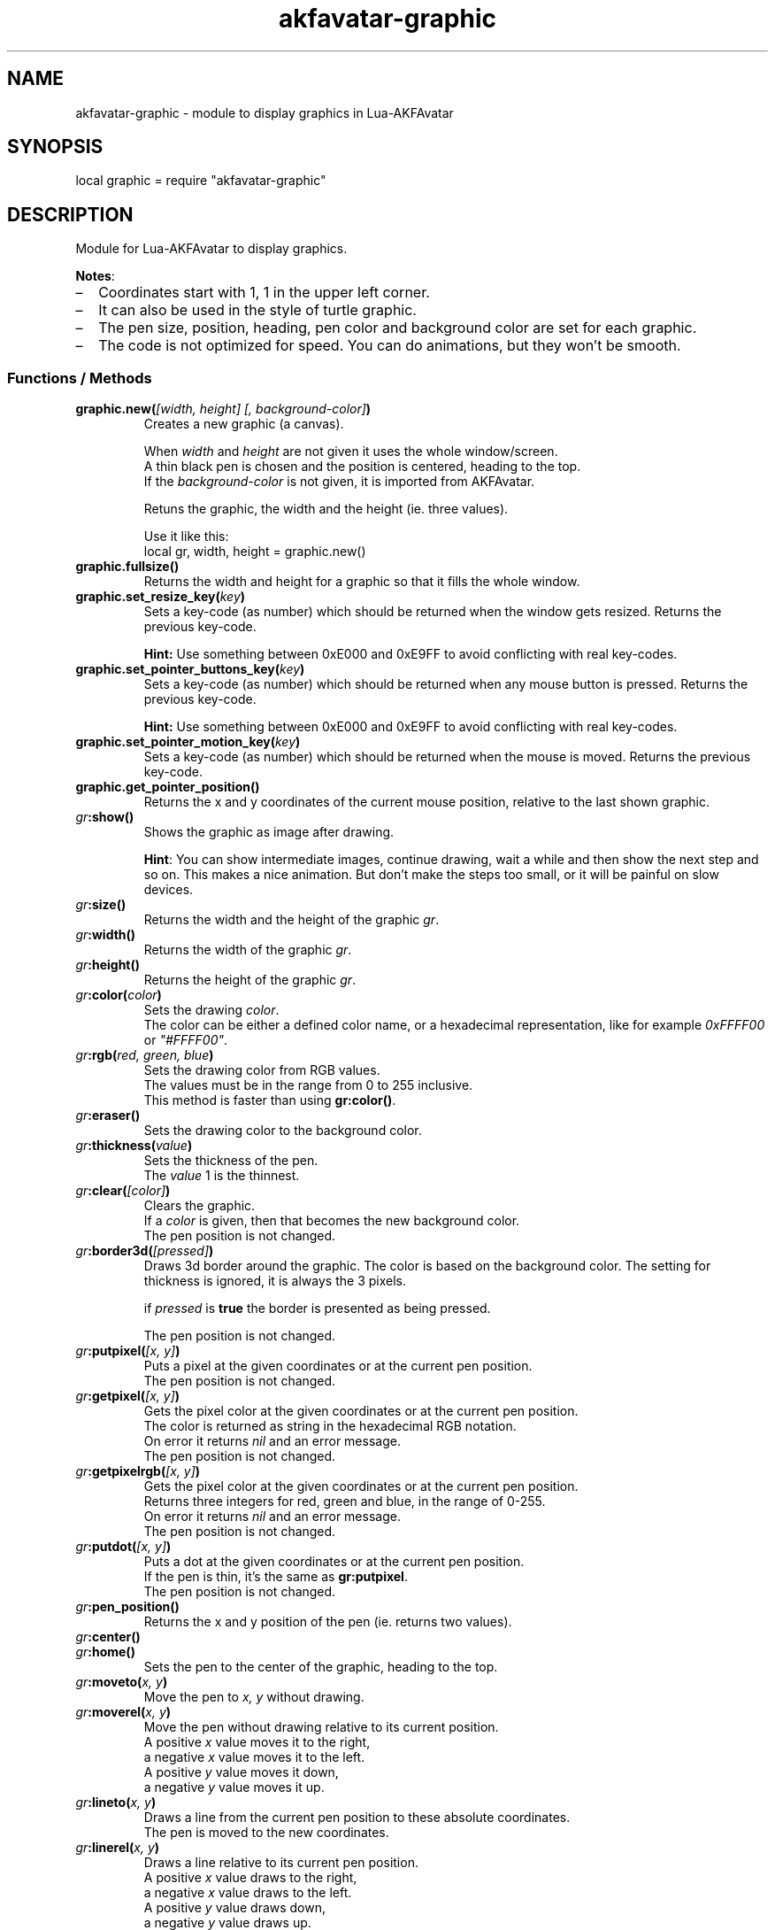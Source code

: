 .\" Process this file with
.\" groff -man -Tutf8 akfavatar-graphic.en.man
.\"
.
.\" Macros .TQ .EX .EE taken from groff an-ext.tmac
.\" Copyright (C) 2007, 2009 Free Software Foundation, Inc.
.\" You may freely use, modify and/or distribute this file.
.
.\" Continuation line for .TP header.
.de TQ
.  br
.  ns
.  TP \\$1\" no doublequotes around argument!
..
.
.\" Start example.
.de EX
.  nr mE \\n(.f
.  nf
.  nh
.  ft CW
..
.
.
.\" End example.
.de EE
.  ft \\n(mE
.  fi
.  hy \\n(HY
..
.
.TH "akfavatar-graphic" 3 2013-08-09 AKFAvatar
.
.SH NAME
akfavatar-graphic \- module to display graphics in Lua-AKFAvatar
.
.SH SYNOPSIS
.PP
local graphic = require "akfavatar-graphic"
.PP
.SH DESCRIPTION
.PP
Module for Lua-AKFAvatar to display graphics.
.PP
.BR Notes :
.IP \(en 2
Coordinates start with 1, 1 in the upper left corner.
.IP \(en
It can also be used in the style of turtle graphic.
.IP \(en
The pen size, position, heading, pen color and background color are set for
each graphic.
.IP \(en
The code is not optimized for speed.
You can do animations, but they won't be smooth.
.PP
.SS Functions / Methods
.TP
.BI "graphic.new(" "[width, height] [, background-color]" )
Creates a new graphic (a canvas).
.IP
When 
.IR width " and " height
are not given it uses the whole window/screen.
.br
A thin black pen is chosen and the position is centered, heading to
the top.
.br
If the
.I "background-color"
is not given, it is imported from AKFAvatar.
.IP
Retuns the graphic, the width and the height (ie. three values).
.IP
Use it like this:
.EX
local gr, width, height = graphic.new()
.EE
.PP
.TP
.B "graphic.fullsize()"
Returns the width and height for a graphic so that it fills the whole window.
.PP
.TP
.BI "graphic.set_resize_key(" key )
Sets a key-code (as number) which should be returned when the window gets resized.
Returns the previous key-code.
.IP
.B Hint:
Use something between 0xE000 and 0xE9FF to avoid conflicting
with real key-codes.
.PP
.TP
.BI "graphic.set_pointer_buttons_key(" key )
Sets a key-code (as number) which should be returned when any mouse button is
pressed.
Returns the previous key-code.
.IP
.B Hint:
Use something between 0xE000 and 0xE9FF to avoid conflicting
with real key-codes.
.PP
.TP
.BI "graphic.set_pointer_motion_key(" key )
Sets a key-code (as number) which should be returned when the mouse is moved.
Returns the previous key-code.
.PP
.TP
.B "graphic.get_pointer_position()"
Returns the x and y coordinates of the current mouse position,
relative to the last shown graphic.
.PP
.TP
.IB gr :show()
Shows the graphic as image after drawing.
.IP
.BR Hint :
You can show intermediate images, continue drawing, wait a while
and then show the next step and so on.
This makes a nice animation.
But don't make the steps too small, or it will be painful on slow devices.
.PP
.TP
.IB gr :size()
Returns the width and the height of the graphic
.IR gr .
.PP
.TP
.IB gr :width()
Returns the width of the graphic
.IR gr .
.PP
.TP
.IB gr :height()
Returns the height of the graphic
.IR gr .
.PP
.TP
.IB gr :color( color )
Sets the drawing
.IR color .
.br
The color can be either a defined color name,
or a hexadecimal representation, like for example
.IR  0xFFFF00 " or " "\[dq]#FFFF00\[dq]" .
.PP
.TP
.IB gr :rgb( "red, green, blue" )
Sets the drawing color from RGB values.
.br
The values must be in the range from 0 to 255 inclusive.
.br
This method is faster than using
.BR gr:color() .
.PP
.TP
.IB gr :eraser()
Sets the drawing color to the background color.
.PP
.TP
.IB gr :thickness( value )
Sets the thickness of the pen.
.br
The
.I value
1 is the thinnest.
.PP
.TP
.IB gr :clear( [color] )
Clears the graphic.
.br
If a
.I color
is given, then that becomes the new background color.
.br
The pen position is not changed.
.PP
.TP
.IB gr :border3d( "[pressed]" )
Draws 3d border around the graphic.
The color is based on the background color.
The setting for thickness is ignored, it is always the 3 pixels.
.IP
if
.I pressed
is
.B true
the border is presented as being pressed.
.IP
The pen position is not changed.
.PP
.TP
.IB gr :putpixel( "[x, y]" )
Puts a pixel at the given coordinates or at the current pen position.
.br
The pen position is not changed.
.PP
.TP
.IB gr :getpixel( "[x, y]" )
Gets the pixel color at the given coordinates or at the current pen position.
.br
The color is returned as string in the hexadecimal RGB notation.
.br
On error it returns
.I nil
and an error message.
.br
The pen position is not changed.
.PP
.TP
.IB gr :getpixelrgb( "[x, y]" )
Gets the pixel color at the given coordinates or at the current pen position.
.br
Returns three integers for red, green and blue, in the range of 0-255.
.br
On error it returns
.I nil
and an error message.
.br
The pen position is not changed.
.PP
.TP
.IB gr :putdot( "[x, y]" )
Puts a dot at the given coordinates or at the current pen position.
.br
If the pen is thin, it's the same as
.BR gr:putpixel .
.br
The pen position is not changed.
.PP
.TP
.IB gr :pen_position()
Returns the x and y position of the pen
(ie. returns two values).
.PP
.TP
.IB gr :center()
.TQ
.IB gr :home()
Sets the pen to the center of the graphic, heading to the top.
.PP
.TP
.IB gr :moveto( "x, y" )
Move the pen to
.I "x, y"
without drawing.
.PP
.TP
.IB gr :moverel( "x, y" )
Move the pen without drawing relative to its current position.
.br
A positive
.I x
value moves it to the right,
.br
a negative
.I x
value moves it to the left.
.br
A positive
.I y
value moves it down,
.br
a negative
.I y
value moves it up.
.PP
.TP
.IB gr :lineto( "x, y" )
Draws a line from the current pen position to these absolute coordinates.
.br
The pen is moved to the new coordinates.
.PP
.TP
.IB gr :linerel( "x, y" )
Draws a line relative to its current pen position.
.br
A positive
.I x
value draws to the right,
.br
a negative
.I x
value draws to the left.
.br
A positive
.I y
value draws down,
.br
a negative
.I y
value draws up.
.br
The pen is moved to the new position.
.PP
.TP
.IB gr :line( "x1, y1, x2, y2" )
Draws a line from
.IR "x1, y1" " to " "x2, y2" .
.br
The pen is set to
.IR "x2, y2" .
.PP
.TP
.IB gr :bar( "x1, y1, x2, y2" )
Draws a solid bar with
.I "x1, y1"
as the upper left corner and
.I "x2, y2"
as the lower right corner.
.br
The pen position is not changed.
.PP
.TP
.IB gr :rectangle( "x1, y1, x2, y2" )
Draws rectangle with
.I "x1, y1"
as the upper left corner and
.I "x2, y2"
as the lower right corner.
.br
The pen position is not changed.
.PP
.TP
.IB gr :arc( "radius [, angle1] [, angle2]" )
.TQ
.IB gr :circle( "radius [, angle1] [, angle2]" )
Draws a circle or an arc with the given
.IR radius .
.br
The pen position is the center.
.IP
You can draw a part of the circle (an arc) by giving one or two angles
in degree.
If two angles are given, then it draws clockwise from the first
angle to the second.
If just one angle is given, it uses the heading as
start-angle (see below under
.BR "turtle graphics" ).
.PP
.TP
.IB gr :disc( "radius [, x, y]" )
Draws a disc, ie. a filled circle with the given
.I radius
with the given coordinates as center.
If no coordinates are given, the current pen position is used as center.
.br
The pen position is not changed.
.PP
.TP
.IB gr :text( "text [, x, y]" )
Prints a text aligned to the given position or the pen position.
.IP
By default the text is centered to the position.
But you can change this with 
.BR "gr:textalign()" .
.IP
The encoding is used from the AKFAvatar settings.
However no other of those settings are taken into account.
The color is the drawing color for the graphic.
There is currently no easy way to make boldface, underlined or
inverted text.
.IP
You can use all printable characters, but control characters are not
supported, not even a newline.
.br
The pen position is not changed.
.PP
.TP
.IB gr :textalign( "[horizontal] [, vertical]" )
Sets the textalignment for
.BR "gr:text()" .
.IP
The horizontal alignment can be one of "left", "center" or "right".
The default is "center".
.IP
The vertical alignment can be one of "top", "center" or "bottom".
The default is "center".
.IP
The alignment means, where the given point is, eg. when you tell it to be
"left"-aligned, the fixed point is on the left, but the text runs to the
right.
.PP
.TP
.B graphic.font_size()
.TQ
.IB gr :font_size()
Returns the width, height and the baseline of the font, ie. one character.
It is a fixed-width font, each character has the same width.
.PP
.TP
.IB gr :put( "graphic [, x, y]" )
Puts a graphic onto graphic
.I gr
at the given position (upper-left corner).
If no position is given it puts it at the upper-left corner.
The previous content is overwritten (no transparency supported).
.IP
Copying a graphic with the same size and no position is highly efficient.
The same is true for a graphic with the same width and
.I x
set to 1.
.PP
.TP
.IB gr :put_transparency( "graphic [, x, y]" )
Puts a graphic onto graphic
.I gr
at the given position (upper-left corner).
.br
If no position is given it puts it at the upper-left corner.
.br
Pixels with the background color are not copied, they are transparent.
.br
This is much slower than
.BR "gr:put()" .
.PP
.TP
.IB gr :put_file( "filename [, x, y]" )
Puts a graphic from a file onto graphic
.I gr
at the given position (upper-left corner).
.br
If no position is given it puts it at the upper-left corner.
.PP
.TP
.IB gr :put_image( "data [, x, y]" )
Puts a graphic from
.I data
onto graphic
.I gr
at the given position (upper-left corner).
The
.I data
can be a string with image-data
or a table with strings from XPM data.
.br
If no position is given it puts it at the upper-left corner.
.PP
.TP
.IB gr :get( "x1, y1, x2, y2" )
Returns an area of the graphic
.I gr
as a new graphic.
.br
Most settings are copied, except the size and the pen settings.
.br
The pen is put in the center, heading to the top.
.br
All values must be in range.
.PP
.TP
.IB gr :duplicate()
Returns an exact duplicate (a copy) of the graphic
.IR gr .
.br
The graphic-specific settings are copied, too.
.br
This is faster than using
.BR gr:get() .
.IP
You can use this for example to create a fixed background and then make a
duplicate and draw the foreground on it.
Then you can
.B gr:put()
the background graphic back to the duplicate and draw another foreground.
.PP
.TP
.IB gr :shift_vertically( lines )
Shifts the graphic vertically.
.br
A positive value for
.I lines
shifts it down.
.br
A negative value for
.I lines
shifts it up.
.br
The pen gets also moved.
.PP
.TP
.IB gr :shift_horizontally( columns )
Shifts the graphic horizontally.
.br
A positive value for
.I columns
shifts it right.
.br
A negative value for
.I columns
shifts it left.
.br
The pen gets also moved.
.PP
.TP
.IB gr :export_ppm( filename )
Exports the graphic as Portable Pixmap (PPM) file.
.IP
The PPM format is simple to implement, but not very efficient.
You might want to use the "netpbm" tools or "ImageMagick" to convert
it to another format.
.IP
The following example shows how to do this:
.IP
.EX
function export(graphic, name)
  graphic:export_ppm(name..".ppm")
  if os.execute("pnmtopng "..name..".ppm > "..name..".png")
     or os.execute("convert "..name..".ppm "..name..".png") then
    os.remove(name..".ppm")
  end
end
.EE
.IP
First it exports the graphic in the PPM format.
Then it tries to convert it to the PNG format.
If that succeeds, it deletes the PPM file.
If the user doesn't have "netpbm" or "ImageMagick" installed, he still ends
up with the PPM file.
.PP
.SS Turtle graphics
.PP
To understand turtle graphics think of a turtle that carries a pen.
You can control the turtle by telling her in which direction to turn
and how far to move.
.PP
.TP
.IB gr :heading( heading )
Sets the heading for the turtle.
The value must be given in degree and the turtle turns clockwise.
The value 0 means, it's heading to the top,
90 means it heads to the right.
.PP
.TP
.IB gr :get_heading()
Returns the heading of the turtle
(see
.BR "gr:heading()" ).
.PP
.TP
.IB gr :right( angle )
Turn the turtle clockwise by the specified
.I angle
in degree.
.PP
.TP
.IB gr :left( angle )
Turn the turtle counterclockwise by the specified
.I angle
in degree.
.PP
.TP
.IB gr :draw( steps )
Draw a line in the direction the turtle is heading.
.PP
.TP
.IB gr :move( steps )
Move the turtle in the direction it is heading without drawing.
.PP
.TP
.IB gr :home()
Sets the pen to the center of the graphic, heading to the top.
.PP
.SH "SEE ALSO"
.BR lua-akfavatar (1)
.BR lua (1)
.BR lua-akfavatar-ref (3)
.BR akfavatar-term (3)
.BR akfavatar.utf8 (3)
